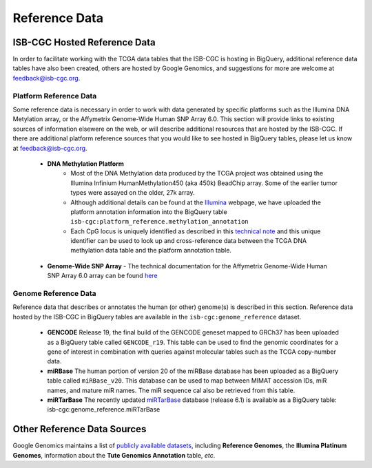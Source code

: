 **************
Reference Data
**************

ISB-CGC Hosted Reference Data
#############################

In order to facilitate working with the TCGA data tables that the ISB-CGC is hosting in BigQuery, additional
reference data tables have also been created, others are hosted by Google Genomics, 
and suggestions for more are welcome at feedback@isb-cgc.org.


Platform Reference Data
=======================

Some reference data is necessary in order to work with data generated by specific platforms such as the
Illumina DNA Metylation array, or the Affymetrix Genome-Wide Human SNP Array 6.0.  This section will
provide links to existing sources of information elsewere on the web, or will describe additional resources
that are hosted by the ISB-CGC.  If there are additional platform reference sources that you would like
to see hosted in BigQuery tables, please let us know at feedback@isb-cgc.org.

 * **DNA Methylation Platform**
    - Most of the DNA Methylation data produced by the TCGA project was obtained using the Illumina Infinium HumanMethylation450 (aka 450k) BeadChip array.  Some of the earlier tumor types were assayed on the older, 27k array.

    - Although additional details can be found at the Illumina_ webpage, we have uploaded the platform annotation information into the BigQuery table ``isb-cgc:platform_reference.methylation_annotation``

    - Each CpG locus is uniquely identified as described in this `technical note <http://www.illumina.com/content/dam/illumina-marketing/documents/products/technotes/technote_cpg_loci_identification.pdf>`_ and this unique identifier can be used to look up and cross-reference data between the TCGA DNA methylation data table and the platform annotation table. 

.. _Illumina: www.illumina.com

  * **Genome-Wide SNP Array**
    - The technical documentation for the Affymetrix Genome-Wide Human SNP Array 6.0 array can be found `here <http://www.affymetrix.com/catalog/131533/AFFY/Genome-Wide+Human+SNP+Array+6.0#1_3>`_


Genome Reference Data
=====================

Reference data that describes or annotates the human (or other) genome(s) is described in this section.  
Reference data hosted by the ISB-CGC in BigQuery tables are available in the ``isb-cgc:genome_reference`` 
dataset.

  * **GENCODE**  Release 19, the final build of the GENCODE geneset mapped to GRCh37 has been uploaded as a BigQuery table called ``GENCODE_r19``.  This table can be used to find the genomic coordinates for a gene of interest in combination with queries against molecular tables such as the TCGA copy-number data. 

  * **miRBase** The human portion of version 20 of the miRBase database has been uploaded as a BigQuery table called ``miRBase_v20``.  This database can be used to map between MIMAT accession IDs, miR names, and mature miR names.  The miR sequence cal also be retrieved from this table. 

  * **miRTarBase** The recently updated miRTarBase_ database (release 6.1) is available as a BigQuery table: isb-cgc:genome_reference.miRTarBase

.. _miRTarBase: http://nar.oxfordjournals.org/content/early/2015/11/19/nar.gkv1258.long


Other Reference Data Sources
############################

Google Genomics maintains a list of 
`publicly available datasets <http://googlegenomics.readthedocs.org/en/latest/use_cases/discover_public_data/index.html>`_, 
including **Reference Genomes**, 
the **Illumina Platinum Genomes**, information about the **Tute Genomics Annotation** table, *etc*.


